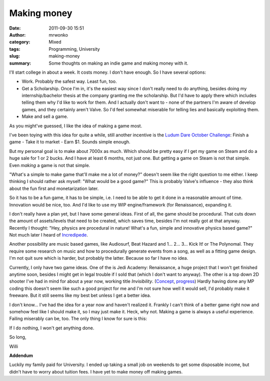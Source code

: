 Making money
############
:date: 2011-09-30 15:51
:author: mrwonko
:category: Mixed
:tags: Programming, University
:slug: making-money
:summary: Some thoughts on making an indie game and making money with it.

I'll start college in about a week. It costs money. I don't have enough.
So I have several options:

-  Work. Probably the safest way. Least fun, too.
-  Get a Scholarship. Once I'm in, it's the easiest way since I don't
   really need to do anything, besides doing my internship/bachelor
   thesis at the company granting me the scholarship. But I'd have to
   apply there which includes telling them why I'd like to work for
   them. And I actually don't want to - none of the partners I'm aware
   of develop games, and they certainly aren't Valve. So I'd feel
   somewhat miserable for telling lies and basically exploiting them.
-  Make and sell a game.

As you might've guessed, I like the idea of making a game most.

I've been toying with this idea for quite a while, still another
incentive is the `Ludum Dare October
Challenge <http://www.ludumdare.com/compo/2011/09/28/announcing-october-challenge-2011/>`__:
Finish a game - Take it to market - Earn $1. Sounds simple enough.

But my personal goal is to make about 7000x as much. Which should be
pretty easy if I get my game on Steam and do a huge sale for 1 or 2
bucks. And I have at least 6 months, not just one. But getting a game on
Steam is not that simple. Even *making* a game is not that simple.

"What's a simple to make game that'll make me a lot of money?" doesn't
seem like the right question to me either. I keep thinking I should
rather ask myself: "What would be a good game?" This is probably Valve's
influence - they also think about the fun first and monetarization
later.

So it has to be a fun game, it has to be simple, i.e. I need to be able
to get it done in a reasonable amount of time. Innovation would be nice,
too. And I'd like to use my WIP engine/framework (for Renaissance),
expanding it.

I don't really have a plan yet, but I have some general ideas. First of
all, the game should be procedural. That cuts down the amount of
assets/levels that need to be created, which saves time, besides I'm not
really got at that anyway. Recently I thought: "Hey, physics are
procedural in nature! What's a fun, simple and innovative physics based
game?" Not much later I heard of
`Incredipede <http://www.rockpapershotgun.com/2011/09/27/impossible-creature-incredipede/>`__.

Another possibility are music based games, like Audiosurf, Beat Hazard
and 1... 2... 3... Kick It! or The Polynomal. They require some research
on music and how to procedurally generate events from a song, as well as
a fitting game design. I'm not quit sure which is harder, but probably
the latter. Because so far I have no idea.

Currently, I only have two game ideas. One of the is Jedi Academy:
Renaissance, a huge project that I won't get finished anytime soon,
besides I might get in legal trouble if I sold that (which I don't want
to anyway). The other is a top down 2D shooter I've had in mind for
about a year now, working title *Invisibility*.
(`Concept <http://www.gamedev.net/topic/584710-mp-stealth-action-game-concept-looking-for-feedback/>`__,
`progress <http://forums.tigsource.com/index.php?topic=17218.0>`__)
Hardly having done any MP coding this doesn't seem like such a good
project for me and I'm not sure how well it would sell, I'd probably
make it freeware. But it still seems like my best bet unless I get a
better idea.

I don't know... I've had the idea for a year now and haven't realized
it. Frankly I can't think of a better game right now and somehow feel
like I should make it, so I may just make it. Heck, why not. Making a
game is always a useful experience. Failing miserably can be, too. The
only thing I know for sure is this:

If I do nothing, I won't get anything done.

So long,

Willi

**Addendum**

Luckily my family paid for University. I ended up taking a small job on weekends to get some disposable income, but didn't have to worry about tuition fees. I have yet to make money off making games.